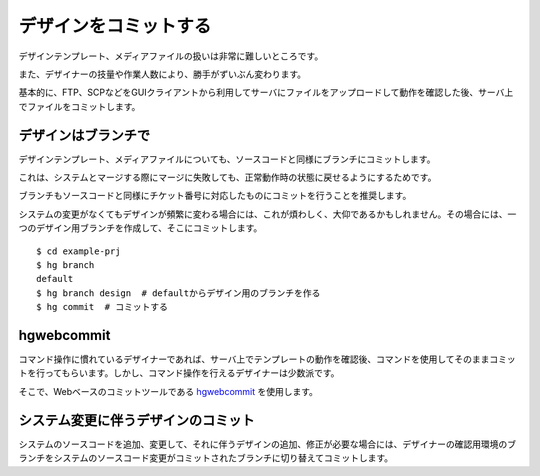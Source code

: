 デザインをコミットする
======================

デザインテンプレート、メディアファイルの扱いは非常に難しいところです。

また、デザイナーの技量や作業人数により、勝手がずいぶん変わります。

基本的に、FTP、SCPなどをGUIクライアントから利用してサーバにファイルをアップロードして動作を確認した後、サーバ上でファイルをコミットします。

デザインはブランチで
--------------------

デザインテンプレート、メディアファイルについても、ソースコードと同様にブランチにコミットします。

これは、システムとマージする際にマージに失敗しても、正常動作時の状態に戻せるようにするためです。

ブランチもソースコードと同様にチケット番号に対応したものにコミットを行うことを推奨します。

システムの変更がなくてもデザインが頻繁に変わる場合には、これが煩わしく、大仰であるかもしれません。その場合には、一つのデザイン用ブランチを作成して、そこにコミットします。

::

  $ cd example-prj
  $ hg branch
  default
  $ hg branch design  # defaultからデザイン用のブランチを作る
  $ hg commit  # コミットする

.. image:: static/branch-design.png

hgwebcommit
-----------

コマンド操作に慣れているデザイナーであれば、サーバ上でテンプレートの動作を確認後、コマンドを使用してそのままコミットを行ってもらいます。しかし、コマンド操作を行えるデザイナーは少数派です。

そこで、Webベースのコミットツールである `hgwebcommit`_ を使用します。

.. _`hgwebcommit`: https://bitbucket.org/tokibito/flask-hgwebcommit

システム変更に伴うデザインのコミット
------------------------------------

システムのソースコードを追加、変更して、それに伴うデザインの追加、修正が必要な場合には、デザイナーの確認用環境のブランチをシステムのソースコード変更がコミットされたブランチに切り替えてコミットします。

